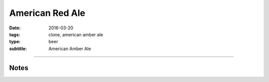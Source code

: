 American Red Ale
################

:date: 2016-03-20
:tags: clone, american amber ale
:type: beer
:subtitle: American Amber Ale


.. brew::
    :name: American Red Ale
    :style: American Amber Ale
    :og: 1.053
    :fg: 1.013
    :abv: 5.3%
    :volume: 2.75 gallons
    :efficiency: 
    :boil_length: 70 minutes
    :ibus: 34
    :color: 13
    :act_og: 1.054
    :act_fg: 1.011
    :act_abv: 5.6%
    :packaged: 2016-03-30
    :carbonation: 2.3 oz sugar

    .. fermentable:: , 2-Row (US), , 4.5 lbs
    .. fermentable:: , Crystal 40L, , 1 lbs
    .. fermentable:: , Roasted Barley, , 1 oz

    .. mashstep:: 1, Infusion, 60, 154F, 164F, 1.75 gallons

    .. boil_item:: 60, Willamette, 1 oz, ,
    .. boil_item:: 10, Irish Moss, 0.5 tsp, ,

    .. ferm_step:: Primary, 10 Days, 68F

    .. ferm_ingredient:: US-05, Primary, 1 Pkg

----

Notes
-----

